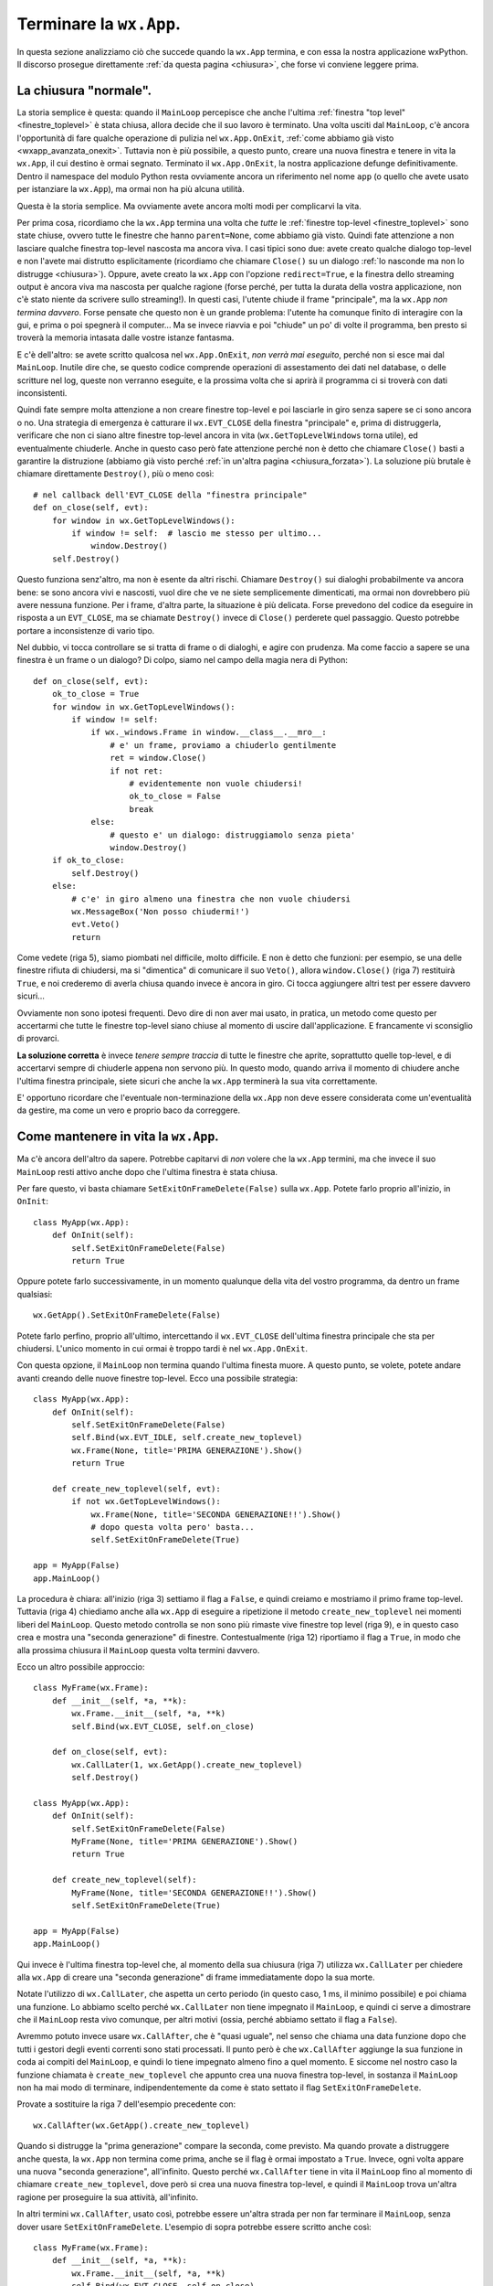 .. _chiusuraapp:

.. highlight:: python
   :linenothreshold: 7

.. index::
   single: wx.App
   single: wx.App; MainLoop
   single: wx.App; OnExit
   single: wx.Window; Close
   single: wx.EVT_CLOSE
   single: chiusura; di una wx.App
   single: wx.App; chiusura
   single: eventi; wx.EVT_CLOSE
   
Terminare la ``wx.App``.
========================

In questa sezione analizziamo ciò che succede quando la ``wx.App`` termina, e con essa la nostra applicazione wxPython. Il discorso prosegue direttamente :ref:`da questa pagina <chiusura>`, che forse vi conviene leggere prima.


La chiusura "normale".
----------------------
          
La storia semplice è questa: quando il ``MainLoop`` percepisce che anche l'ultima :ref:`finestra "top level" <finestre_toplevel>` è stata chiusa, allora decide che il suo lavoro è terminato. Una volta usciti dal ``MainLoop``, c'è ancora l'opportunità di fare qualche operazione di pulizia nel ``wx.App.OnExit``, :ref:`come abbiamo già visto <wxapp_avanzata_onexit>`. Tuttavia non è più possibile, a questo punto, creare una nuova finestra e tenere in vita la ``wx.App``, il cui destino è ormai segnato. Terminato il ``wx.App.OnExit``, la nostra applicazione defunge definitivamente. Dentro il namespace del modulo Python resta ovviamente ancora un riferimento nel nome ``app`` (o quello che avete usato per istanziare la ``wx.App``), ma ormai non ha più alcuna utilità. 

Questa è la storia semplice. Ma ovviamente avete ancora molti modi per complicarvi la vita. 

Per prima cosa, ricordiamo che la ``wx.App`` termina una volta che *tutte* le :ref:`finestre top-level <finestre_toplevel>` sono state chiuse, ovvero tutte le finestre che hanno ``parent=None``, come abbiamo già visto. Quindi fate attenzione a non lasciare qualche finestra top-level nascosta ma ancora viva. I casi tipici sono due: avete creato qualche dialogo top-level e non l'avete mai distrutto esplicitamente (ricordiamo che chiamare ``Close()`` su un dialogo :ref:`lo nasconde ma non lo distrugge <chiusura>`). Oppure, avete creato la ``wx.App`` con l'opzione ``redirect=True``, e la finestra dello streaming output è ancora viva ma nascosta per qualche ragione (forse perché, per tutta la durata della vostra applicazione, non c'è stato niente da scrivere sullo streaming!). In questi casi, l'utente chiude il frame "principale", ma la ``wx.App`` *non termina davvero*. Forse pensate che questo non è un grande problema: l'utente ha comunque finito di interagire con la gui, e prima o poi spegnerà il computer... Ma se invece riavvia e poi "chiude" un po' di volte il programma, ben presto si troverà la memoria intasata dalle vostre istanze fantasma. 

E c'è dell'altro: se avete scritto qualcosa nel ``wx.App.OnExit``, *non verrà mai eseguito*, perché non si esce mai dal ``MainLoop``. Inutile dire che, se questo codice comprende operazioni di assestamento dei dati nel database, o delle scritture nel log, queste non verranno eseguite, e la prossima volta che si aprirà il programma ci si troverà con dati inconsistenti. 

Quindi fate sempre molta attenzione a non creare finestre top-level e poi lasciarle in giro senza sapere se ci sono ancora o no. Una strategia di emergenza è catturare il ``wx.EVT_CLOSE`` della finestra "principale" e, prima di distruggerla, verificare che non ci siano altre finestre top-level ancora in vita (``wx.GetTopLevelWindows`` torna utile), ed eventualmente chiuderle. Anche in questo caso però fate attenzione perché non è detto che chiamare ``Close()`` basti a garantire la distruzione (abbiamo già visto perché :ref:`in un'altra pagina <chiusura_forzata>`). La soluzione più brutale è chiamare direttamente ``Destroy()``, più o meno così::
    
    # nel callback dell'EVT_CLOSE della "finestra principale"
    def on_close(self, evt): 
        for window in wx.GetTopLevelWindows():
            if window != self:  # lascio me stesso per ultimo...
                window.Destroy()
        self.Destroy()

Questo funziona senz'altro, ma non è esente da altri rischi. Chiamare ``Destroy()`` sui dialoghi probabilmente va ancora bene: se sono ancora vivi e nascosti, vuol dire che ve ne siete semplicemente dimenticati, ma ormai non dovrebbero più avere nessuna funzione. Per i frame, d'altra parte, la situazione è più delicata. Forse prevedono del codice da eseguire in risposta a un ``EVT_CLOSE``, ma se chiamate ``Destroy()`` invece di ``Close()`` perderete quel passaggio. Questo potrebbe portare a inconsistenze di vario tipo. 

Nel dubbio, vi tocca controllare se si tratta di frame o di dialoghi, e agire con prudenza. Ma come faccio a sapere se una finestra è un frame o un dialogo? Di colpo, siamo nel campo della magia nera di Python::

    def on_close(self, evt):
        ok_to_close = True
        for window in wx.GetTopLevelWindows():
            if window != self: 
                if wx._windows.Frame in window.__class__.__mro__:
                    # e' un frame, proviamo a chiuderlo gentilmente
                    ret = window.Close()
                    if not ret:
                        # evidentemente non vuole chiudersi!
                        ok_to_close = False
                        break
                else:
                    # questo e' un dialogo: distruggiamolo senza pieta'
                    window.Destroy()
        if ok_to_close:
            self.Destroy()
        else:
            # c'e' in giro almeno una finestra che non vuole chiudersi
            wx.MessageBox('Non posso chiudermi!')
            evt.Veto()
            return
            
Come vedete (riga 5), siamo piombati nel difficile, molto difficile. E non è detto che funzioni: per esempio, se una delle finestre rifiuta di chiudersi, ma si "dimentica" di comunicare il suo ``Veto()``, allora ``window.Close()`` (riga 7) restituirà ``True``, e noi crederemo di averla chiusa quando invece è ancora in giro. Ci tocca aggiungere altri test per essere davvero sicuri... 

Ovviamente non sono ipotesi frequenti. Devo dire di non aver mai usato, in pratica, un metodo come questo per accertarmi che tutte le finestre top-level siano chiuse al momento di uscire dall'applicazione. E francamente vi sconsiglio di provarci. 

**La soluzione corretta** è invece *tenere sempre traccia* di tutte le finestre che aprite, soprattutto quelle top-level, e di accertarvi sempre di chiuderle appena non servono più. In questo modo, quando arriva il momento di chiudere anche l'ultima finestra principale, siete sicuri che anche la ``wx.App`` terminerà la sua vita correttamente.

E' opportuno ricordare che l'eventuale non-terminazione della ``wx.App`` non deve essere considerata come un'eventualità da gestire, ma come un vero e proprio baco da correggere. 

.. index::
   single: wx.App; SetExitOnFrameDelete
   single: wx.CallLater
   single: wx.CallAfter
   single: chiusura; wx.App.SetExitOnFrameDelete
   
Come mantenere in vita la ``wx.App``.
-------------------------------------

Ma c'è ancora dell'altro da sapere. Potrebbe capitarvi di *non* volere che la ``wx.App`` termini, ma che invece il suo ``MainLoop`` resti attivo anche dopo che l'ultima finestra è stata chiusa. 

Per fare questo, vi basta chiamare ``SetExitOnFrameDelete(False)`` sulla ``wx.App``. Potete farlo proprio all'inizio, in ``OnInit``::

    class MyApp(wx.App):
        def OnInit(self):
            self.SetExitOnFrameDelete(False)
            return True
            
Oppure potete farlo successivamente, in un momento qualunque della vita del vostro programma, da dentro un frame qualsiasi::

    wx.GetApp().SetExitOnFrameDelete(False)
    
Potete farlo perfino, proprio all'ultimo, intercettando il ``wx.EVT_CLOSE`` dell'ultima finestra principale che sta per chiudersi. L'unico momento in cui ormai è troppo tardi è nel ``wx.App.OnExit``. 

Con questa opzione, il ``MainLoop`` non termina quando l'ultima finesta muore. A questo punto, se volete, potete andare avanti creando delle nuove finestre top-level. Ecco una possibile strategia::

    class MyApp(wx.App):
        def OnInit(self):
            self.SetExitOnFrameDelete(False)
            self.Bind(wx.EVT_IDLE, self.create_new_toplevel)
            wx.Frame(None, title='PRIMA GENERAZIONE').Show()
            return True
        
        def create_new_toplevel(self, evt):
            if not wx.GetTopLevelWindows():
                wx.Frame(None, title='SECONDA GENERAZIONE!!').Show()
                # dopo questa volta pero' basta...
                self.SetExitOnFrameDelete(True)
                            
    app = MyApp(False)
    app.MainLoop()

La procedura è chiara: all'inizio (riga 3) settiamo il flag a ``False``, e quindi creiamo e mostriamo il primo frame top-level. Tuttavia (riga 4) chiediamo anche alla ``wx.App`` di eseguire a ripetizione il metodo ``create_new_toplevel`` nei momenti liberi del ``MainLoop``. Questo metodo controlla se non sono più rimaste vive finestre top level (riga 9), e in questo caso crea e mostra una "seconda generazione" di finestre. Contestualmente (riga 12) riportiamo il flag a ``True``, in modo che alla prossima chiusura il ``MainLoop`` questa volta termini davvero. 

Ecco un altro possibile approccio::

    class MyFrame(wx.Frame):
        def __init__(self, *a, **k):
            wx.Frame.__init__(self, *a, **k)
            self.Bind(wx.EVT_CLOSE, self.on_close)

        def on_close(self, evt):
            wx.CallLater(1, wx.GetApp().create_new_toplevel)
            self.Destroy()
                
    class MyApp(wx.App):
        def OnInit(self):
            self.SetExitOnFrameDelete(False)
            MyFrame(None, title='PRIMA GENERAZIONE').Show()
            return True
        
        def create_new_toplevel(self):
            MyFrame(None, title='SECONDA GENERAZIONE!!').Show()
            self.SetExitOnFrameDelete(True)
        
    app = MyApp(False)
    app.MainLoop()

Qui invece è l'ultima finestra top-level che, al momento della sua chiusura (riga 7) utilizza ``wx.CallLater`` per chiedere alla ``wx.App`` di creare una "seconda generazione" di frame immediatamente dopo la sua morte. 

Notate l'utilizzo di ``wx.CallLater``, che aspetta un certo periodo (in questo caso, 1 ms, il minimo possibile) e poi chiama una funzione. Lo abbiamo scelto perché ``wx.CallLater`` non tiene impegnato il ``MainLoop``, e quindi ci serve a dimostrare che il ``MainLoop`` resta vivo comunque, per altri motivi (ossia, perché abbiamo settato il flag a ``False``). 

Avremmo potuto invece usare ``wx.CallAfter``, che è "quasi uguale", nel senso che chiama una data funzione dopo che tutti i gestori degli eventi correnti sono stati processati. Il punto però è che ``wx.CallAfter`` aggiunge la sua funzione in coda ai compiti del ``MainLoop``, e quindi lo tiene impegnato almeno fino a quel momento. E siccome nel nostro caso la funzione chiamata è ``create_new_toplevel`` che appunto crea una nuova finestra top-level, in sostanza il ``MainLoop`` non ha mai modo di terminare, indipendentemente da come è stato settato il flag ``SetExitOnFrameDelete``. 

Provate a sostituire la riga 7 dell'esempio precedente con::

    wx.CallAfter(wx.GetApp().create_new_toplevel)

Quando si distrugge la "prima generazione" compare la seconda, come previsto. Ma quando provate a distruggere anche questa, la ``wx.App`` non termina come prima, anche se il flag è ormai impostato a ``True``. Invece, ogni volta appare una nuova "seconda generazione", all'infinito. Questo perché ``wx.CallAfter`` tiene in vita il ``MainLoop`` fino al momento di chiamare ``create_new_toplevel``, dove però si crea una nuova finestra top-level, e quindi il ``MainLoop`` trova un'altra ragione per proseguire la sua attività, all'infinito. 

In altri termini ``wx.CallAfter``, usato così, potrebbe essere un'altra strada per non far terminare il ``MainLoop``, senza dover usare ``SetExitOnFrameDelete``. L'esempio di sopra potrebbe essere scritto anche così::

    class MyFrame(wx.Frame):
        def __init__(self, *a, **k):
            wx.Frame.__init__(self, *a, **k)
            self.Bind(wx.EVT_CLOSE, self.on_close)

        def on_close(self, evt):
            wx.CallAfter(wx.GetApp().create_new_toplevel)
            self.Destroy()
                
    class MyApp(wx.App):
        def OnInit(self):
            MyFrame(None, title='PRIMA GENERAZIONE').Show()
            return True
        
        def create_new_toplevel(self):
            MyFrame(None, title='SECONDA GENERAZIONE!!').Show()
        
    app = MyApp(False)
    app.MainLoop()

Naturalmente questo lascia aperto il problema di capire come terminare, a un certo punto, la ``wx.App``. Ma non è un problema enorme. Si potrebbe aggiungere un test nel callback ``on_close``, in modo da chiamare ``wx.CallAfter`` una volta sola. Oppure si potrebbe chiamare ``wx.Exit()``... 

Ma questo è appunto l'argomento del prossimo paragrafo.

.. _wxexit:

.. index::
   single: wx.Exit
   single: wx.SafeShowMessage
   single: wx.App; ExitMainLoop
   single: chiusura; wx.Exit
   single: chiusura; wx.SafeShowMessage
   single: chiusura; wx.App.ExitMainLoop

Altri modi di terminare la ``wx.App``.
--------------------------------------

Ci sono almeno altri due modi per terminare una ``wx.App``, entrambi sconsigliati nella pratica, ma utili da conoscere come ultima risorsa. 

Il primo è chiamare ``wx.GetApp().Exit()`` (oppure la scorciatoia equivalente ``wx.Exit()``). Questo termina immediatamente il ``MainLoop``. Funziona, e lascia anche il tempo di eseguire il codice eventualmente contenuto in ``wx.App.OnExit``. Però chiude tutte le finestre top-level *senza generare* ``wx.EVT_CLOSE``. Quindi, qualsiasi codice di pulizia potevate aver scritto in risposta alla chiusura della finestra, verrà saltato. 

Il secondo è chiamare ``wx.GetApp().ExitMainLoop()``. Questo si comporta come ``Exit()``, ma è un po' più gentile, perché aspetta che il ciclo corrente del ``MainLoop`` sia terminato prima di uscire. Da un lato, questo significa la garanzia che gli eventi ancora pendenti saranno gestiti. Dall'altro, vuole anche dire che non c'è garanzia che il programma sarà terminato proprio immediatamente. 


.. index::
   single: wx.SafeShowMessage
   single: chiusura; wx.SafeShowMessage
   single: eventi; wx.EVT_QUERY_END_SESSION
   single: wx.EVT_QUERY_END_SESSION
   single: chiusura; wx.EVT_QUERY_END_SESSION
   single: wx.Event; Veto
   single: eventi; wx.Event.Veto
   single: chiusura; wx.Event.Veto
   single: wx.Event; CanVeto
   single: eventi; wx.Event.CanVeto
   single: chiusura; wx.Event.CanVeto

Situazioni di emergenza.
------------------------

In genere ``wx.Exit`` o ``wx.App.ExitMainLoop`` si usano in situazioni di emergenza, quando intercettate un errore "di sistema" (un database o un'altra risorsa mancante, per esempio) e dovete staccare la spina in fretta, prima che l'utente abbia il tempo di compromettere l'integrità dei dati, o peggiorare comunque la situazione. 

Talvolta però il sistema diventa instabile per ragioni indipendenti dalla vostra applicazione. Per esempio l'utente potrebbe per errore spegnere il computer prima di aver chiuso il vostro programma. Potreste comunque essere in grado di salvare la situazione: wxPython emette un evento ``wx.EVT_QUERY_END_SESSION`` quando per qualche ragione la sessione del sistema operativo è in procinto di terminare. Se :ref:`lo intercettate<eventibasi>`, nel callback relativo potete gestire una chiusura di emergenza della ``wx.App``. Potreste anche :ref:`provare a vietare<eventveto>` l'evento chiamado ``wx.Event.Veto``, in certe condizioni (provate prima con ``wx.Event.CanVeto`` per verificare se è possibile). 

In ogni caso, non è strettamente necessario prevedere ``wx.EVT_QUERY_END_SESSION``. Se non lo intercettate, il gestore di default chiama comunque ``wx.Window.Close`` su tutte le :ref:`finestre top-level<finestre_toplevel>`. Questo a sua volta, :ref:`come sappiamo<chiusura>`, in condizioni normali vi permette di intercettare il conseguente ``wx.EVT_CLOSE`` per gestire le vostre operazioni di chiusura. Se non intercettate neppure quello, la ``wx.App`` dovrebbe comunque avere il tempo di chiudersi senza problemi, e quindi tutte le operazioni di chiusura "normale" che avete previsto in ``wx.App.OnExit`` dovrebbero svolgersi regolarmente.

Infine, se vi trovate a dover gestire una chiusura di emergenza, può farvi comodo usare la funzione ``wx.SafeShowMessage()`` per mostrare un ultimo messaggio all'utente in modo "sicuro" prima di spegnere la luce. In Windows, questa funzione mostra il messaggio usando il dialogo nativo (senza quindi chiamare ``wx.MessageBox``, che potrebbe fallire); sulle altre piattaforme, scrive semplicemente il messaggio nello standard output. Potete usare ``wx.SafeShowMessage`` anche in assenza di una ``wx.App`` funzionante, e quindi addirittura prima che la ``wx.App`` sia stata correttamente avviata. 
